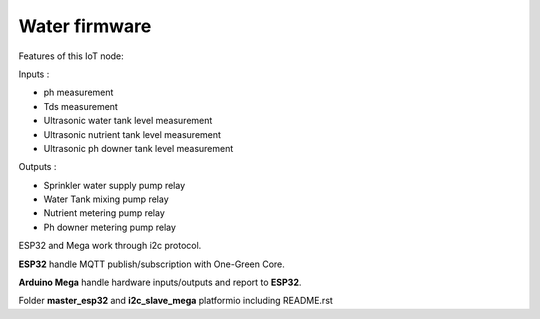 Water firmware
=============

Features of this IoT node:

Inputs :

- ph measurement
- Tds measurement
- Ultrasonic water tank level measurement
- Ultrasonic nutrient tank level measurement
- Ultrasonic ph downer tank level measurement

Outputs :

- Sprinkler water supply pump relay
- Water Tank mixing pump relay
- Nutrient metering pump relay
- Ph downer metering pump relay

ESP32 and Mega work through i2c protocol.

**ESP32** handle MQTT publish/subscription with One-Green Core.

**Arduino Mega** handle hardware inputs/outputs and report to **ESP32**.

Folder **master_esp32** and **i2c_slave_mega** platformio including README.rst

